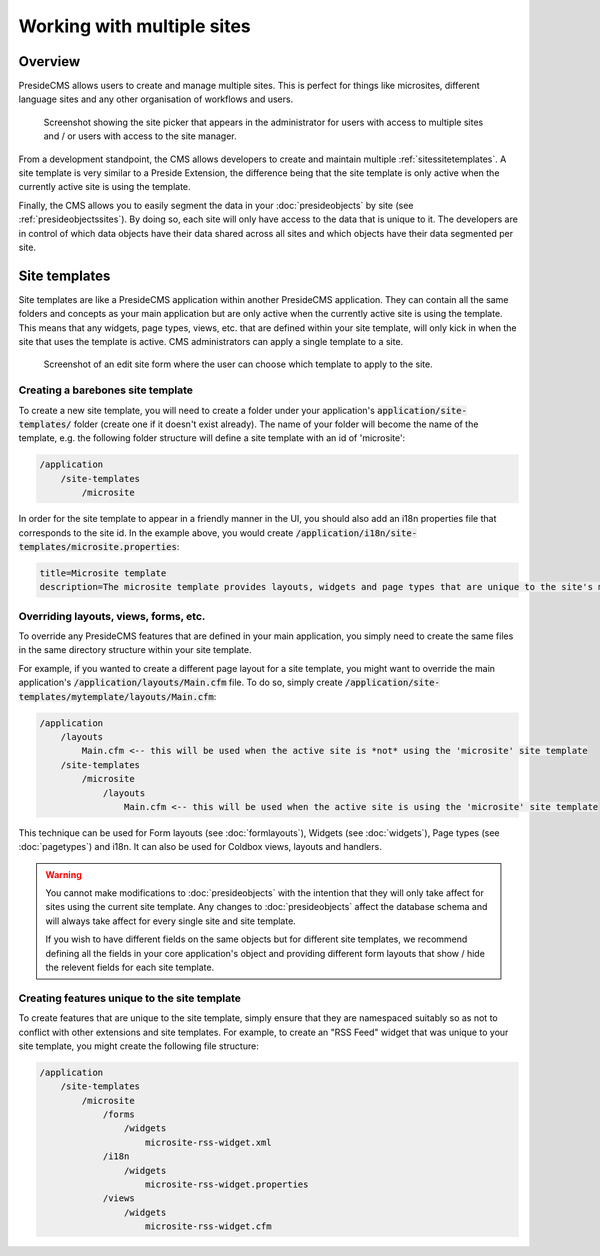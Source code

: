 Working with multiple sites 
===========================

Overview
########

PresideCMS allows users to create and manage multiple sites. This is perfect for things like microsites, different language sites and any other organisation of workflows and users.

.. figure:: /images/site_picker.png

    Screenshot showing the site picker that appears in the administrator for users with access to multiple sites and / or users with access to the site manager.

From a development standpoint, the CMS allows developers to create and maintain multiple :ref:`sitessitetemplates`. A site template is very similar to a Preside Extension, the difference being that the site template is only active when the currently active site is using the template.

Finally, the CMS allows you to easily segment the data in your :doc:`presideobjects` by site (see :ref:`presideobjectssites`). By doing so, each site will only have access to the data that is unique to it. The developers are in control of which data objects have their data shared across all sites and which objects have their data segmented per site.

.. _sitessitetemplates:

Site templates
##############

Site templates are like a PresideCMS application within another PresideCMS application. They can contain all the same folders and concepts as your main application but are only active when the currently active site is using the template. This means that any widgets, page types, views, etc. that are defined within your site template, will only kick in when the site that uses the template is active. CMS administrators can apply a single template to a site.

.. figure:: /images/edit_site.png

    Screenshot of an edit site form where the user can choose which template to apply to the site.


Creating a barebones site template
----------------------------------

To create a new site template, you will need to create a folder under your application's :code:`application/site-templates/` folder (create one if it doesn't exist already). The name of your folder will become the name of the template, e.g. the following folder structure will define a site template with an id of 'microsite':

.. code-block:: text

    /application
        /site-templates
            /microsite

In order for the site template to appear in a friendly manner in the UI, you should also add an i18n properties file that corresponds to the site id. In the example above, you would create :code:`/application/i18n/site-templates/microsite.properties`:

.. code-block:: properties
    
    title=Microsite template
    description=The microsite template provides layouts, widgets and page types that are unique to the site's microsites

Overriding layouts, views, forms, etc.
--------------------------------------

To override any PresideCMS features that are defined in your main application, you simply need to create the same files in the same directory structure within your site template.

For example, if you wanted to create a different page layout for a site template, you might want to override the main application's :code:`/application/layouts/Main.cfm` file. To do so, simply create :code:`/application/site-templates/mytemplate/layouts/Main.cfm`:

.. code-block:: text

    /application
        /layouts
            Main.cfm <-- this will be used when the active site is *not* using the 'microsite' site template
        /site-templates
            /microsite
                /layouts
                    Main.cfm <-- this will be used when the active site is using the 'microsite' site template

This technique can be used for Form layouts (see :doc:`formlayouts`), Widgets (see :doc:`widgets`), Page types (see :doc:`pagetypes`) and i18n. It can also be used for Coldbox views, layouts and handlers.

.. warning::

    You cannot make modifications to :doc:`presideobjects` with the intention that they will only take affect for sites using the current site template. Any changes to :doc:`presideobjects` affect the database schema and will always take affect for every single site and site template. 

    If you wish to have different fields on the same objects but for different site templates, we recommend defining all the fields in your core application's object and providing different form layouts that show / hide the relevent fields for each site template.

Creating features unique to the site template
---------------------------------------------

To create features that are unique to the site template, simply ensure that they are namespaced suitably so as not to conflict with other extensions and site templates. For example, to create an "RSS Feed" widget that was unique to your site template, you might create the following file structure:

.. code-block:: text

    /application
        /site-templates
            /microsite
                /forms
                    /widgets
                        microsite-rss-widget.xml
                /i18n
                    /widgets
                        microsite-rss-widget.properties
                /views
                    /widgets
                        microsite-rss-widget.cfm
